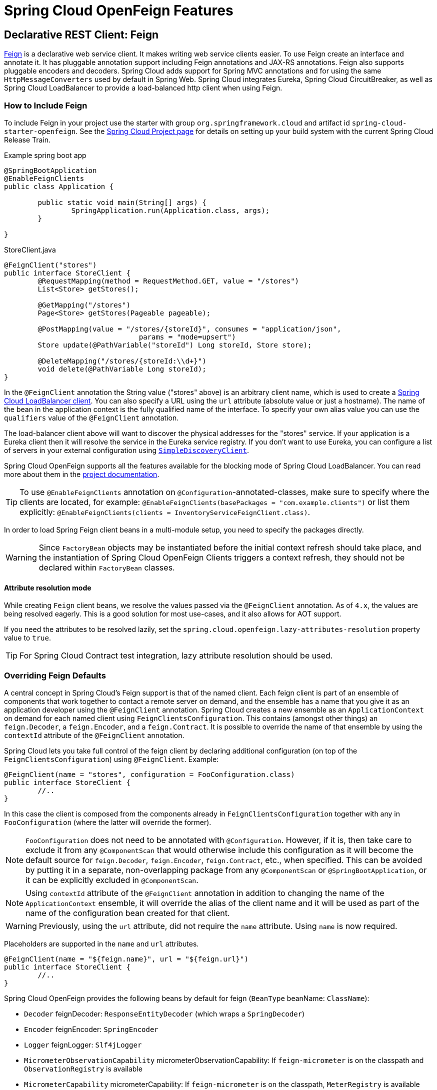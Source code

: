 [[features]]
= Spring Cloud OpenFeign Features

[[spring-cloud-feign]]
== Declarative REST Client: Feign

https://github.com/OpenFeign/feign[Feign] is a declarative web service client.
It makes writing web service clients easier.
To use Feign create an interface and annotate it.
It has pluggable annotation support including Feign annotations and JAX-RS annotations.
Feign also supports pluggable encoders and decoders.
Spring Cloud adds support for Spring MVC annotations and for using the same `HttpMessageConverters` used by default in Spring Web.
Spring Cloud integrates Eureka, Spring Cloud CircuitBreaker, as well as Spring Cloud LoadBalancer to provide a load-balanced http client when using Feign.

[[netflix-feign-starter]]
=== How to Include Feign

To include Feign in your project use the starter with group `org.springframework.cloud`
and artifact id `spring-cloud-starter-openfeign`. See the https://projects.spring.io/spring-cloud/[Spring Cloud Project page]
for details on setting up your build system with the current Spring Cloud Release Train.

Example spring boot app

[source,java,indent=0]
----
@SpringBootApplication
@EnableFeignClients
public class Application {

	public static void main(String[] args) {
		SpringApplication.run(Application.class, args);
	}

}
----

.StoreClient.java
[source,java,indent=0]
----
@FeignClient("stores")
public interface StoreClient {
	@RequestMapping(method = RequestMethod.GET, value = "/stores")
	List<Store> getStores();

	@GetMapping("/stores")
	Page<Store> getStores(Pageable pageable);

	@PostMapping(value = "/stores/{storeId}", consumes = "application/json",
				params = "mode=upsert")
	Store update(@PathVariable("storeId") Long storeId, Store store);

	@DeleteMapping("/stores/{storeId:\\d+}")
	void delete(@PathVariable Long storeId);
}
----

In the `@FeignClient` annotation the String value ("stores" above) is an arbitrary client name, which is used to create a https://github.com/spring-cloud/spring-cloud-commons/blob/main/spring-cloud-loadbalancer/src/main/java/org/springframework/cloud/loadbalancer/blocking/client/BlockingLoadBalancerClient.java[Spring Cloud LoadBalancer client].
You can also specify a URL using the `url` attribute
(absolute value or just a hostname). The name of the bean in the
application context is the fully qualified name of the interface.
To specify your own alias value you can use the `qualifiers` value
of the `@FeignClient` annotation.

The load-balancer client above will want to discover the physical addresses
for the "stores" service. If your application is a Eureka client then
it will resolve the service in the Eureka service registry. If you
don't want to use Eureka, you can configure a list of servers
in your external configuration using https://docs.spring.io/spring-cloud-commons/docs/current/reference/html/#simplediscoveryclient[`SimpleDiscoveryClient`].

Spring Cloud OpenFeign supports all the features available for the blocking mode of Spring Cloud LoadBalancer. You can read more about them in the https://docs.spring.io/spring-cloud-commons/docs/current/reference/html/#spring-cloud-loadbalancer[project documentation].

TIP: To use `@EnableFeignClients` annotation on `@Configuration`-annotated-classes, make sure to specify where the clients are located, for example:
`@EnableFeignClients(basePackages = "com.example.clients")`
or list them explicitly:
`@EnableFeignClients(clients = InventoryServiceFeignClient.class)`.

In order to load Spring Feign client beans in a multi-module setup, you need to specify the packages directly.

WARNING: Since `FactoryBean` objects may be instantiated before the initial context refresh should take place, and the instantiation of Spring Cloud OpenFeign Clients triggers a context refresh, they should not be declared within `FactoryBean` classes.

[[attribute-resolution-mode]]
==== Attribute resolution mode

While creating `Feign` client beans, we resolve the values passed via the `@FeignClient` annotation. As of `4.x`, the values are being resolved eagerly. This is a good solution for most use-cases, and it also allows for AOT support.

If you need the attributes to be resolved lazily, set the `spring.cloud.openfeign.lazy-attributes-resolution` property value to `true`.

TIP: For Spring Cloud Contract test integration, lazy attribute resolution should be used.

[[spring-cloud-feign-overriding-defaults]]
=== Overriding Feign Defaults

A central concept in Spring Cloud's Feign support is that of the named client. Each feign client is part of an ensemble of components that work together to contact a remote server on demand, and the ensemble has a name that you give it as an application developer using the `@FeignClient` annotation. Spring Cloud creates a new ensemble as an
`ApplicationContext` on demand for each named client using `FeignClientsConfiguration`. This contains (amongst other things) an `feign.Decoder`, a `feign.Encoder`, and a `feign.Contract`.
It is possible to override the name of that ensemble by using the `contextId`
attribute of the `@FeignClient` annotation.

Spring Cloud lets you take full control of the feign client by declaring additional configuration (on top of the `FeignClientsConfiguration`) using `@FeignClient`. Example:

[source,java,indent=0]
----
@FeignClient(name = "stores", configuration = FooConfiguration.class)
public interface StoreClient {
	//..
}
----

In this case the client is composed from the components already in `FeignClientsConfiguration` together with any in `FooConfiguration` (where the latter will override the former).

NOTE: `FooConfiguration` does not need to be annotated with `@Configuration`. However, if it is, then take care to exclude it from any `@ComponentScan` that would otherwise include this configuration as it will become the default source for `feign.Decoder`, `feign.Encoder`, `feign.Contract`, etc., when specified. This can be avoided by putting it in a separate, non-overlapping package from any `@ComponentScan` or `@SpringBootApplication`, or it can be explicitly excluded in `@ComponentScan`.

NOTE: Using `contextId` attribute of the `@FeignClient` annotation in addition to changing the name of
the `ApplicationContext` ensemble, it will override the alias of the client name
and it will be used as part of the name of the configuration bean created for that client.

WARNING: Previously, using the `url` attribute, did not require the `name` attribute. Using `name` is now required.

Placeholders are supported in the `name` and `url` attributes.

[source,java,indent=0]
----
@FeignClient(name = "${feign.name}", url = "${feign.url}")
public interface StoreClient {
	//..
}
----

Spring Cloud OpenFeign provides the following beans by default for feign (`BeanType` beanName: `ClassName`):

* `Decoder` feignDecoder: `ResponseEntityDecoder` (which wraps a `SpringDecoder`)
* `Encoder` feignEncoder: `SpringEncoder`
* `Logger` feignLogger: `Slf4jLogger`
* `MicrometerObservationCapability` micrometerObservationCapability: If `feign-micrometer` is on the classpath and `ObservationRegistry` is available
* `MicrometerCapability` micrometerCapability: If `feign-micrometer` is on the classpath, `MeterRegistry` is available and `ObservationRegistry` is not available
* `CachingCapability` cachingCapability: If `@EnableCaching` annotation is used. Can be disabled via `spring.cloud.openfeign.cache.enabled`.
* `Contract` feignContract: `SpringMvcContract`
* `Feign.Builder` feignBuilder: `FeignCircuitBreaker.Builder`
* `Client` feignClient: If Spring Cloud LoadBalancer is on the classpath, `FeignBlockingLoadBalancerClient` is used.
If none of them is on the classpath, the default feign client is used.

NOTE: `spring-cloud-starter-openfeign` supports `spring-cloud-starter-loadbalancer`. However, as is an optional dependency, you need to make sure it has been added to your project if you want to use it.

To use OkHttpClient-backed Feign clients and Http2Client Feign clients, make sure that the client you want to use is on the classpath and set `spring.cloud.openfeign.okhttp.enabled` or `spring.cloud.openfeign.http2client.enabled` to `true` respectively.

When it comes to the Apache HttpClient 5-backed Feign clients, it's enough to ensure HttpClient 5 is on the classpath, but you can still disable its use for Feign Clients by setting  `spring.cloud.openfeign.httpclient.hc5.enabled` to `false`.
You can customize the HTTP client used by providing a bean of either `org.apache.hc.client5.http.impl.classic.CloseableHttpClient` when using Apache HC5.

You can further customise http clients by setting values in the `spring.cloud.openfeign.httpclient.xxx` properties. The ones prefixed just with `httpclient` will work for all the clients, the ones prefixed with `httpclient.hc5` to Apache HttpClient 5, the ones prefixed with `httpclient.okhttp` to OkHttpClient and the ones prefixed with `httpclient.http2` to Http2Client. You can find a full list of properties you can customise in the appendix.
If you can not configure Apache HttpClient 5 by using properties, there is an `HttpClientBuilderCustomizer` interface for programmatic configuration.

TIP: Starting with Spring Cloud OpenFeign 4, the Feign Apache HttpClient 4 is no longer supported. We suggest using Apache HttpClient 5 instead.

Spring Cloud OpenFeign _does not_ provide the following beans by default for feign, but still looks up beans of these types from the application context to create the feign client:

* `Logger.Level`
* `Retryer`
* `ErrorDecoder`
* `Request.Options`
* `Collection<RequestInterceptor>`
* `SetterFactory`
* `QueryMapEncoder`
* `Capability` (`MicrometerObservationCapability` and `CachingCapability` are provided by default)

A bean of `Retryer.NEVER_RETRY` with the type `Retryer` is created by default, which will disable retrying.
Notice this retrying behavior is different from the Feign default one, where it will automatically retry IOExceptions,
treating them as transient network related exceptions, and any RetryableException thrown from an ErrorDecoder.

Creating a bean of one of those type and placing it in a `@FeignClient` configuration (such as `FooConfiguration` above) allows you to override each one of the beans described.  Example:

[source,java,indent=0]
----
@Configuration
public class FooConfiguration {
	@Bean
	public Contract feignContract() {
		return new feign.Contract.Default();
	}

	@Bean
	public BasicAuthRequestInterceptor basicAuthRequestInterceptor() {
		return new BasicAuthRequestInterceptor("user", "password");
	}
}
----

This replaces the `SpringMvcContract` with `feign.Contract.Default` and adds a `RequestInterceptor` to the collection of `RequestInterceptor`.

`@FeignClient` also can be configured using configuration properties.

application.yml
[source,yaml]
----
spring:
	cloud:
		openfeign:
			client:
				config:
					feignName:
                        url: http://remote-service.com
						connectTimeout: 5000
						readTimeout: 5000
						loggerLevel: full
						errorDecoder: com.example.SimpleErrorDecoder
						retryer: com.example.SimpleRetryer
						defaultQueryParameters:
							query: queryValue
						defaultRequestHeaders:
							header: headerValue
						requestInterceptors:
							- com.example.FooRequestInterceptor
							- com.example.BarRequestInterceptor
						responseInterceptor: com.example.BazResponseInterceptor
						dismiss404: false
						encoder: com.example.SimpleEncoder
						decoder: com.example.SimpleDecoder
						contract: com.example.SimpleContract
						capabilities:
							- com.example.FooCapability
							- com.example.BarCapability
						queryMapEncoder: com.example.SimpleQueryMapEncoder
						micrometer.enabled: false
----
`feignName` in this example refers to `@FeignClient` `value`, that is also aliased with `@FeignClient` `name` and `@FeignClient` `contextId`. In a load-balanced scenario, it also corresponds to the `serviceId` of the server app that will be used to retrieve the instances. The specified classes for decoders, retryer and other ones must have a bean in the Spring context or have a default constructor.


Default configurations can be specified in the `@EnableFeignClients` attribute `defaultConfiguration` in a similar manner as described above. The difference is that this configuration will apply to _all_ feign clients.

If you prefer using configuration properties to configure all `@FeignClient`, you can create configuration properties with `default` feign name.

You can use `spring.cloud.openfeign.client.config.feignName.defaultQueryParameters` and `spring.cloud.openfeign.client.config.feignName.defaultRequestHeaders` to specify query parameters and headers that will be sent with every request of the client named `feignName`.

application.yml
[source,yaml]
----
spring:
	cloud:
		openfeign:
			client:
				config:
					default:
						connectTimeout: 5000
						readTimeout: 5000
						loggerLevel: basic
----

If we create both `@Configuration` bean and configuration properties, configuration properties will win.
It will override `@Configuration` values. But if you want to change the priority to `@Configuration`,
you can change `spring.cloud.openfeign.client.default-to-properties` to `false`.

If we want to create multiple feign clients with the same name or url
so that they would point to the same server but each with a different custom configuration then
we have to use `contextId` attribute of the `@FeignClient` in order to avoid name
collision of these configuration beans.

[source,java,indent=0]
----
@FeignClient(contextId = "fooClient", name = "stores", configuration = FooConfiguration.class)
public interface FooClient {
	//..
}
----

[source,java,indent=0]
----
@FeignClient(contextId = "barClient", name = "stores", configuration = BarConfiguration.class)
public interface BarClient {
	//..
}
----

It is also possible to configure FeignClient not to inherit beans from the parent context.
You can do this by overriding the `inheritParentConfiguration()` in a  `FeignClientConfigurer`
bean to return `false`:

[source,java,indent=0]
----
@Configuration
public class CustomConfiguration {
	@Bean
	public FeignClientConfigurer feignClientConfigurer() {
		return new FeignClientConfigurer() {
			@Override
			public boolean inheritParentConfiguration() {
				 return false;
			}
		};
	}
}
----

TIP: By default, Feign clients do not encode slash `/` characters. You can change this behaviour, by setting the value of `spring.cloud.openfeign.client.decode-slash` to `false`.


TIP: By default, Feign clients do not remove trailing slash `/` characters from the request path.
You can change this behaviour, by setting the value of `spring.cloud.openfeign.client.remove-trailing-slash` to `true`.
Trailing slash removal from the request path is going to be made the default behaviour in the next major release.

[[springencoder-configuration]]
==== `SpringEncoder` configuration

In the `SpringEncoder` that we provide, we set `null` charset for binary content types and `UTF-8` for all the other ones.

You can modify this behaviour to derive the charset from the `Content-Type` header charset instead by setting the value of `spring.cloud.openfeign.encoder.charset-from-content-type` to `true`.

[[timeout-handling]]
=== Timeout Handling

We can configure timeouts on both the default and the named client. OpenFeign works with two timeout parameters:

- `connectTimeout` prevents blocking the caller due to the long server processing time.
- `readTimeout` is applied from the time of connection establishment and is triggered when returning the response takes too long.

NOTE: In case the server is not running or available a packet results in _connection refused_. The communication ends either with an error message or in a fallback. This can happen _before_ the `connectTimeout` if it is set very low. The time taken to perform a lookup and to receive such a packet causes a significant part of this delay. It is subject to change based on the remote host that involves a DNS lookup.

[[creating-feign-clients-manually]]
=== Creating Feign Clients Manually

In some cases it might be necessary to customize your Feign Clients in a way that is not
possible using the methods above.  In this case you can create Clients using the
https://github.com/OpenFeign/feign/#basics[Feign Builder API]. Below is an example
which creates two Feign Clients with the same interface but configures each one with
a separate request interceptor.

[source,java,indent=0]
----
@Import(FeignClientsConfiguration.class)
class FooController {

	private FooClient fooClient;

	private FooClient adminClient;

	@Autowired
	public FooController(Client client, Encoder encoder, Decoder decoder, Contract contract, MicrometerObservationCapability micrometerObservationCapability) {
		this.fooClient = Feign.builder().client(client)
				.encoder(encoder)
				.decoder(decoder)
				.contract(contract)
				.addCapability(micrometerObservationCapability)
				.requestInterceptor(new BasicAuthRequestInterceptor("user", "user"))
				.target(FooClient.class, "https://PROD-SVC");

		this.adminClient = Feign.builder().client(client)
				.encoder(encoder)
				.decoder(decoder)
				.contract(contract)
				.addCapability(micrometerObservationCapability)
				.requestInterceptor(new BasicAuthRequestInterceptor("admin", "admin"))
				.target(FooClient.class, "https://PROD-SVC");
	}
}
----

NOTE: In the above example `FeignClientsConfiguration.class` is the default configuration
provided by Spring Cloud OpenFeign.

NOTE: `PROD-SVC` is the name of the service the Clients will be making requests to.

NOTE: The Feign `Contract` object defines what annotations and values are valid on interfaces. The
autowired `Contract` bean provides supports for SpringMVC annotations, instead of
the default Feign native annotations. It is not recommended to mix the Spring MVC annotations and the native Feign annotations together.

You can also use the `Builder`to configure FeignClient not to inherit beans from the parent context.
You can do this by overriding calling `inheritParentContext(false)` on the `Builder`.

[[spring-cloud-feign-circuitbreaker]]
=== Feign Spring Cloud CircuitBreaker Support

If Spring Cloud CircuitBreaker is on the classpath and `spring.cloud.openfeign.circuitbreaker.enabled=true`, Feign will wrap all methods with a circuit breaker.

To disable Spring Cloud CircuitBreaker support on a per-client basis create a vanilla `Feign.Builder` with the "prototype" scope, e.g.:

[source,java,indent=0]
----
@Configuration
public class FooConfiguration {
	@Bean
	@Scope("prototype")
	public Feign.Builder feignBuilder() {
		return Feign.builder();
	}
}
----

The circuit breaker name follows this pattern `<feignClientClassName>#<calledMethod>(<parameterTypes>)`. When calling a `@FeignClient` with `FooClient` interface and the called interface method that has no parameters is `bar` then the circuit breaker name will be `FooClient#bar()`.

NOTE: As of 2020.0.2, the circuit breaker name pattern has changed from `<feignClientName>_<calledMethod>`.
Using `CircuitBreakerNameResolver` introduced in 2020.0.4, circuit breaker names can retain the old pattern.

Providing a bean of `CircuitBreakerNameResolver`, you can change the circuit breaker name pattern.
[source,java,indent=0]
----
@Configuration
public class FooConfiguration {
	@Bean
	public CircuitBreakerNameResolver circuitBreakerNameResolver() {
		return (String feignClientName, Target<?> target, Method method) -> feignClientName + "_" + method.getName();
	}
}
----

To enable Spring Cloud CircuitBreaker group set the `spring.cloud.openfeign.circuitbreaker.group.enabled` property to `true` (by default `false`).

[[spring-clou-feign-circuitbreaker-configurationproperties]]
=== Configuring CircuitBreakers With Configuration Properties

You can configure CircuitBreakers via configuration properties.

For example, if you had this Feign client

[source,java,indent=0]
----
@FeignClient(url = "http://localhost:8080")
public interface DemoClient {

    @GetMapping("demo")
    String getDemo();
}
----

You could configure it using configuration properties by doing the following

[source,yaml,indent=0]
----
spring:
  cloud:
    openfeign:
      circuitbreaker:
        enabled: true
        alphanumeric-ids:
          enabled: true
resilience4j:
  circuitbreaker:
    instances:
      DemoClientgetDemo:
        minimumNumberOfCalls: 69
  timelimiter:
    instances:
      DemoClientgetDemo:
        timeoutDuration: 10s
----

NOTE: If you want to switch back to the circuit breaker names used prior to Spring Cloud
2022.0.0 you can set `spring.cloud.openfeign.circuitbreaker.alphanumeric-ids.enabled` to `false`.

[[spring-cloud-feign-circuitbreaker-fallback]]
=== Feign Spring Cloud CircuitBreaker Fallbacks

Spring Cloud CircuitBreaker supports the notion of a fallback: a default code path that is executed when the circuit is open or there is an error. To enable fallbacks for a given `@FeignClient` set the `fallback` attribute to the class name that implements the fallback. You also need to declare your implementation as a Spring bean.

[source,java,indent=0]
----
@FeignClient(name = "test", url = "http://localhost:${server.port}/", fallback = Fallback.class)
protected interface TestClient {

	@GetMapping("/hello")
	Hello getHello();

	@GetMapping("/hellonotfound")
	String getException();

}

@Component
static class Fallback implements TestClient {

	@Override
	public Hello getHello() {
		throw new NoFallbackAvailableException("Boom!", new RuntimeException());
	}

	@Override
	public String getException() {
		return "Fixed response";
	}

}
----

If one needs access to the cause that made the fallback trigger, one can use the `fallbackFactory` attribute inside `@FeignClient`.

[source,java,indent=0]
----
@FeignClient(name = "testClientWithFactory", url = "http://localhost:${server.port}/",
			fallbackFactory = TestFallbackFactory.class)
protected interface TestClientWithFactory {

	@GetMapping("/hello")
	Hello getHello();

	@GetMapping("/hellonotfound")
	String getException();

}

@Component
static class TestFallbackFactory implements FallbackFactory<FallbackWithFactory> {

	@Override
	public FallbackWithFactory create(Throwable cause) {
		return new FallbackWithFactory();
	}

}

static class FallbackWithFactory implements TestClientWithFactory {

	@Override
	public Hello getHello() {
		throw new NoFallbackAvailableException("Boom!", new RuntimeException());
	}

	@Override
	public String getException() {
		return "Fixed response";
	}

}
----

[[feign-and-primary]]
=== Feign and `@Primary`

When using Feign with Spring Cloud CircuitBreaker fallbacks, there are multiple beans in the `ApplicationContext` of the same type. This will cause `@Autowired` to not work because there isn't exactly one bean, or one marked as primary. To work around this, Spring Cloud OpenFeign marks all Feign instances as `@Primary`, so Spring Framework will know which bean to inject. In some cases, this may not be desirable. To turn off this behavior set the `primary` attribute of `@FeignClient` to false.

[source,java,indent=0]
----
@FeignClient(name = "hello", primary = false)
public interface HelloClient {
	// methods here
}
----

[[spring-cloud-feign-inheritance]]
=== Feign Inheritance Support

Feign supports boilerplate apis via single-inheritance interfaces.
This allows grouping common operations into convenient base interfaces.

.UserService.java
[source,java,indent=0]
----
public interface UserService {

	@GetMapping("/users/{id}")
	User getUser(@PathVariable("id") long id);
}
----

.UserResource.java
[source,java,indent=0]
----
@RestController
public class UserResource implements UserService {

}
----

.UserClient.java
[source,java,indent=0]
----
package project.user;

@FeignClient("users")
public interface UserClient extends UserService {

}
----

WARNING: `@FeignClient` interfaces should not be shared between server and client and annotating `@FeignClient` interfaces with `@RequestMapping` on class level is no longer supported.

[[feign-request-response-compression]]
=== Feign request/response compression

You may consider enabling the request or response GZIP compression for your
Feign requests. You can do this by enabling one of the properties:

[source,java]
----
spring.cloud.openfeign.compression.request.enabled=true
spring.cloud.openfeign.compression.response.enabled=true
----

Feign request compression gives you settings similar to what you may set for your web server:

[source,java]
----
spring.cloud.openfeign.compression.request.enabled=true
spring.cloud.openfeign.compression.request.mime-types=text/xml,application/xml,application/json
spring.cloud.openfeign.compression.request.min-request-size=2048
----

These properties allow you to be selective about the compressed media types and minimum request threshold length.

When the request matches the mime type set in `spring.cloud.openfeign.compression.request.mime-types` and the size set in `spring.cloud.openfeign.compression.request.min-request-size`, `spring.cloud.openfeign.compression.request.enabled=true` results in compression headers being added to the request.
The functionality of the headers is to signal to the server that a compressed body is expected by the client. It is the responsibility of the server-side app to provide the compressed body based on the headers provided by the client.

TIP: Since the OkHttpClient uses "transparent" compression, that is disabled if the `content-encoding` or `accept-encoding` header is present, we do not enable compression when `feign.okhttp.OkHttpClient` is present on the classpath and `spring.cloud.openfeign.okhttp.enabled` is set to `true`.

[[feign-logging]]
=== Feign logging

A logger is created for each Feign client created. By default, the name of the logger is the full class name of the interface used to create the Feign client. Feign logging only responds to the `DEBUG` level.

.application.yml

[source,yaml]
----
logging.level.project.user.UserClient: DEBUG
----

The `Logger.Level` object that you may configure per client, tells Feign how much to log. Choices are:

* `NONE`, No logging (*DEFAULT*).
* `BASIC`, Log only the request method and URL and the response status code and execution time.
* `HEADERS`, Log the basic information along with request and response headers.
* `FULL`, Log the headers, body, and metadata for both requests and responses.

For example, the following would set the `Logger.Level` to `FULL`:

[source,java,indent=0]
----
@Configuration
public class FooConfiguration {
	@Bean
	Logger.Level feignLoggerLevel() {
		return Logger.Level.FULL;
	}
}
----

[[feign-capability-support]]
=== Feign Capability support

The Feign capabilities expose core Feign components so that these components can be modified. For example, the capabilities can take the `Client`, _decorate_ it, and give the decorated instance back to Feign.
The support for Micrometer is a good real-life example for this. See xref:spring-cloud-openfeign.adoc#micrometer-support[Micrometer Support].

Creating one or more `Capability` beans and placing them in a `@FeignClient` configuration lets you register them and modify the behavior of the involved client.

[source,java,indent=0]
----
@Configuration
public class FooConfiguration {
	@Bean
	Capability customCapability() {
		return new CustomCapability();
	}
}
----

[[micrometer-support]]
=== Micrometer Support

If all of the following conditions are true, a `MicrometerObservationCapability` bean is created and registered so that your Feign client is observable by Micrometer:

* `feign-micrometer` is on the classpath
* A `ObservationRegistry` bean is available
* feign micrometer properties are set to `true` (by default)
	- `spring.cloud.openfeign.micrometer.enabled=true` (for all clients)
	- `spring.cloud.openfeign.client.config.feignName.micrometer.enabled=true` (for a single client)

NOTE: If your application already uses Micrometer, enabling this feature is as simple as putting `feign-micrometer` onto your classpath.

You can also disable the feature by either:

* excluding `feign-micrometer` from your classpath
* setting one of the feign micrometer properties to `false`
	- `spring.cloud.openfeign.micrometer.enabled=false`
	- `spring.cloud.openfeign.client.config.feignName.micrometer.enabled=false`

NOTE: `spring.cloud.openfeign.micrometer.enabled=false` disables Micrometer support for *all* Feign clients regardless of the value of the client-level flags: `spring.cloud.openfeign.client.config.feignName.micrometer.enabled`.
If you want to enable or disable Micrometer support per client, don't set `spring.cloud.openfeign.micrometer.enabled` and use `spring.cloud.openfeign.client.config.feignName.micrometer.enabled`.

You can also customize the `MicrometerObservationCapability` by registering your own bean:

[source,java,indent=0]
----
@Configuration
public class FooConfiguration {
	@Bean
	public MicrometerObservationCapability micrometerObservationCapability(ObservationRegistry registry) {
		return new MicrometerObservationCapability(registry);
	}
}
----

It is still possible to use `MicrometerCapability` with Feign (metrics-only support), you need to disable Micrometer support (`spring.cloud.openfeign.micrometer.enabled=false`) and create a `MicrometerCapability` bean:

[source,java,indent=0]
----
@Configuration
public class FooConfiguration {
	@Bean
	public MicrometerCapability micrometerCapability(MeterRegistry meterRegistry) {
		return new MicrometerCapability(meterRegistry);
	}
}
----

[[feign-caching]]
=== Feign Caching

If `@EnableCaching` annotation is used, a `CachingCapability` bean is created and registered so that your Feign client recognizes `@Cache*` annotations on its interface:

[source,java,indent=0]
----
public interface DemoClient {

	@GetMapping("/demo/{filterParam}")
    @Cacheable(cacheNames = "demo-cache", key = "#keyParam")
	String demoEndpoint(String keyParam, @PathVariable String filterParam);
}
----

You can also disable the feature via property `spring.cloud.openfeign.cache.enabled=false`.


[[spring-requestmapping-support]]
=== Spring @RequestMapping Support

Spring Cloud OpenFeign provides support for the Spring `@RequestMapping` annotation and its derived annotations (such as `@GetMapping`, `@PostMapping`, and others) support.
The attributes on the `@RequestMapping` annotation (including `value`, `method`, `params`, `headers`, `consumes`, and `produces`) are parsed by `SpringMvcContract` as the content of the request.


Consider the following example:

Define an interface using the `params` attribute.

[source,java,indent=0]
----
@FeignClient("demo")
public interface DemoTemplate {

        @PostMapping(value = "/stores/{storeId}", params = "mode=upsert")
        Store update(@PathVariable("storeId") Long storeId, Store store);
}
----

In the above example, the request url is resolved to `/stores/storeId?mode=upsert`. +
The params attribute also supports the use of multiple `key=value` or only one `key`: +

- When `params = { "key1=v1", "key2=v2" }`, the request url is parsed as `/stores/storeId?key1=v1&key2=v2`.
- When `params = "key"`, the request url is parsed as `/stores/storeId?key`.



[[feign-querymap-support]]
=== Feign @QueryMap support

Spring Cloud OpenFeign provides an equivalent `@SpringQueryMap` annotation, which
is used to annotate a POJO or Map parameter as a query parameter map.

For example, the `Params` class defines parameters `param1` and `param2`:

[source,java,indent=0]
----
// Params.java
public class Params {
	private String param1;
	private String param2;

	// [Getters and setters omitted for brevity]
}
----

The following feign client uses the `Params` class by using the `@SpringQueryMap` annotation:

[source,java,indent=0]
----
@FeignClient("demo")
public interface DemoTemplate {

	@GetMapping(path = "/demo")
	String demoEndpoint(@SpringQueryMap Params params);
}
----

If you need more control over the generated query parameter map, you can implement a custom `QueryMapEncoder` bean.

[[hateoas-support]]
=== HATEOAS support

Spring provides some APIs to create REST representations that follow the https://en.wikipedia.org/wiki/HATEOAS[HATEOAS] principle, https://spring.io/projects/spring-hateoas[Spring Hateoas] and https://spring.io/projects/spring-data-rest[Spring Data REST].

If your project use the `org.springframework.boot:spring-boot-starter-hateoas` starter
or the `org.springframework.boot:spring-boot-starter-data-rest` starter, Feign HATEOAS support is enabled by default.

When HATEOAS support is enabled, Feign clients are allowed to serialize
and deserialize HATEOAS representation models: https://docs.spring.io/spring-hateoas/docs/1.0.0.M1/apidocs/org/springframework/hateoas/EntityModel.html[EntityModel], https://docs.spring.io/spring-hateoas/docs/1.0.0.M1/apidocs/org/springframework/hateoas/CollectionModel.html[CollectionModel] and https://docs.spring.io/spring-hateoas/docs/1.0.0.M1/apidocs/org/springframework/hateoas/PagedModel.html[PagedModel].

[source,java,indent=0]
----
@FeignClient("demo")
public interface DemoTemplate {

	@GetMapping(path = "/stores")
	CollectionModel<Store> getStores();
}
----

[[spring-matrixvariable-support]]
=== Spring @MatrixVariable Support

Spring Cloud OpenFeign provides support for the Spring `@MatrixVariable` annotation.

If a map is passed as the method argument, the `@MatrixVariable` path segment is created by joining key-value pairs from the map with a `=`.

If a different object is passed, either the `name` provided in the `@MatrixVariable` annotation (if defined) or the annotated variable name is
joined with the provided method argument using `=`.

IMPORTANT:: Even though, on the server side, Spring does not require the users to name the path segment placeholder same as the matrix variable name, since it would be too ambiguous on the client side, Spring Cloud OpenFeign requires that you add a path segment placeholder with a name matching either the `name` provided in the `@MatrixVariable` annotation (if defined) or the annotated variable name.

For example:

[source,java,indent=0]
----
@GetMapping("/objects/links/{matrixVars}")
Map<String, List<String>> getObjects(@MatrixVariable Map<String, List<String>> matrixVars);
----
Note that both variable name and the path segment placeholder are called `matrixVars`.

[source,java,indent=0]
----
@FeignClient("demo")
public interface DemoTemplate {

	@GetMapping(path = "/stores")
	CollectionModel<Store> getStores();
}
----

[[feign-collectionformat-support]]
=== Feign `CollectionFormat` support
We support `feign.CollectionFormat` by providing the `@CollectionFormat` annotation.
You can annotate a Feign client method (or the whole class to affect all methods) with it by passing the desired `feign.CollectionFormat` as annotation value.

In the following example, the `CSV` format is used instead of the default `EXPLODED` to process the method.

[source,java,indent=0]
----
@FeignClient(name = "demo")
protected interface DemoFeignClient {

    @CollectionFormat(feign.CollectionFormat.CSV)
    @GetMapping(path = "/test")
    ResponseEntity performRequest(String test);

}
----

[[reactive-support]]
=== Reactive Support
As at the time of active development of Spring Cloud OpenFeign, the https://github.com/OpenFeign/feign[OpenFeign project] did not support reactive clients, such as https://docs.spring.io/spring/docs/current/javadoc-api/org/springframework/web/reactive/function/client/WebClient.html[Spring WebClient], such support could not be added to Spring Cloud OpenFeign either.

Since Spring Cloud OpenFeign project is now considered feature-complete, we're not planning on adding support even if it becomes available in the upstream project. We suggest migrating over to https://docs.spring.io/spring-framework/reference/integration/rest-clients.html#rest-http-interface[Spring Interface Clients] instead. Both blocking and reactive stacks are supported there.

[[early-initialization-errors]]
==== Early Initialization Errors

We discourage using Feign clients in the early stages of application lifecycle, while processing configurations and initialising beans. Using the clients during bean initialisation is not supported.

Similarly, depending on how you are using your Feign clients, you may see initialization errors when starting your application. To work around this problem you can use an `ObjectProvider` when autowiring your client.

[source,java,indent=0]
----
@Autowired
ObjectProvider<TestFeignClient> testFeignClient;
----

[[spring-data-support]]
=== Spring Data Support

If Jackson Databind and Spring Data Commons are on the classpath, converters for `org.springframework.data.domain.Page` and `org.springframework.data.domain.Sort` will be added automatically.

To disable this behaviour set
[source,java]
----
spring.cloud.openfeign.autoconfiguration.jackson.enabled=false
----

See `org.springframework.cloud.openfeign.FeignAutoConfiguration.FeignJacksonConfiguration` for details.

[[spring-refreshscope-support]]
=== Spring `@RefreshScope` Support
If Feign client refresh is enabled, each Feign client is created with:

* `feign.Request.Options` as a refresh-scoped bean. This means properties such as `connectTimeout` and `readTimeout` can be refreshed against any Feign client instance.
* A url wrapped under `org.springframework.cloud.openfeign.RefreshableUrl`. This means the URL of Feign client, if defined
with `spring.cloud.openfeign.client.config.\{feignName}.url` property, can be refreshed against any Feign client instance.

You can refresh these properties through `POST /actuator/refresh`.

By default, refresh behavior in Feign clients is disabled. Use the following property to enable refresh behavior:
[source,java]
----
spring.cloud.openfeign.client.refresh-enabled=true
----
TIP: DO NOT annotate the `@FeignClient` interface with the `@RefreshScope` annotation.

[[oauth2-support]]
=== OAuth2 Support

OAuth2 support can be enabled by adding the `spring-boot-starter-oauth2-client` dependency to your project and setting following flag:
----
spring.cloud.openfeign.oauth2.enabled=true
----
When the flag is set to true, and the oauth2 client context resource details are present, a bean of class `OAuth2AccessTokenInterceptor` is created. Before each request, the interceptor resolves the required access token and includes it as a header.
`OAuth2AccessTokenInterceptor` uses the `OAuth2AuthorizedClientManager` to get `OAuth2AuthorizedClient` that holds an `OAuth2AccessToken`. If the user has specified an OAuth2 `clientRegistrationId` using the `spring.cloud.openfeign.oauth2.clientRegistrationId` property, it will be used to retrieve the token. If the token is not retrieved or the `clientRegistrationId` has not been specified, the `serviceId` retrieved from the `url` host segment will be used.

TIP:: Using the `serviceId` as OAuth2 client registrationId is convenient for load-balanced Feign clients. For non-load-balanced ones, the property-based `clientRegistrationId` is a suitable approach.

TIP:: If you do not want to use the default setup for the `OAuth2AuthorizedClientManager`, you can just instantiate a bean of this type in your configuration.

[[transform-the-load-balanced-http-request]]
=== Transform the load-balanced HTTP request

You can use the selected `ServiceInstance` to transform the load-balanced HTTP Request.

For `Request`, you need to implement and define `LoadBalancerFeignRequestTransformer`, as follows:

[source,java,indent=0]
----
	@Bean
	public LoadBalancerFeignRequestTransformer transformer() {
		return new LoadBalancerFeignRequestTransformer() {

			@Override
			public Request transformRequest(Request request, ServiceInstance instance) {
				Map<String, Collection<String>> headers = new HashMap<>(request.headers());
				headers.put("X-ServiceId", Collections.singletonList(instance.getServiceId()));
				headers.put("X-InstanceId", Collections.singletonList(instance.getInstanceId()));
				return Request.create(request.httpMethod(), request.url(), headers, request.body(), request.charset(),
						request.requestTemplate());
			}
		};
	}
----

If multiple transformers are defined, they are applied in the order in which beans are defined.
Alternatively, you can use `LoadBalancerFeignRequestTransformer.DEFAULT_ORDER` to specify the order.

[[x-forwarded-headers-support]]
=== X-Forwarded Headers Support

`X-Forwarded-Host` and `X-Forwarded-Proto` support can be enabled by setting following flag:

[source,properties]
----
spring.cloud.loadbalancer.x-forwarded.enabled=true
----

[[supported-ways-to-provide-url-to-a-feign-client]]
=== Supported Ways To Provide URL To A Feign Client
You can provide a URL to a Feign client in any of the following ways:

|===
|Case |Example |Details

|The URL is provided in the `@FeignClient` annotation.
|`@FeignClient(name="testClient", url="http://localhost:8081")`
|The URL is resolved from the `url` attribute of the annotation, without load-balancing.

|The URL is provided in the `@FeignClient` annotation and in the
configuration properties.
|`@FeignClient(name="testClient", url="http://localhost:8081")` and the property defined in `application.yml` as
`spring.cloud.openfeign.client.config.testClient.url=http://localhost:8081`
|The URL is resolved from the `url` attribute of the annotation, without load-balancing.
The URL provided in the configuration properties remains unused.

|The URL is not provided in the `@FeignClient` annotation but is provided in configuration properties.
| `@FeignClient(name="testClient")` and the property defined in `application.yml` as
`spring.cloud.openfeign.client.config.testClient.url=http://localhost:8081`
|The URL is resolved from configuration properties, without load-balancing. If
`spring.cloud.openfeign.client.refresh-enabled=true`, then the URL defined in configuration properties can be refreshed as described in <<Spring `@RefreshScope` Support,Spring RefreshScope Support>>.

|The URL is neither provided in the `@FeignClient` annotation nor in configuration properties.
|`@FeignClient(name="testClient")`
|The URL is resolved from `name` attribute of annotation, with load balancing.

|===

[[aot-and-native-image-support]]
=== AOT and Native Image Support

Spring Cloud OpenFeign supports Spring AOT transformations and native images, however, only with refresh mode disabled, Feign clients refresh disabled (default setting) and xref:spring-cloud-openfeign.adoc#attribute-resolution-mode[lazy `@FeignClient` attribute resolution] disabled (default setting).

WARNING: If you want to run Spring Cloud OpenFeign clients in AOT or native image modes, make sure to set `spring.cloud.refresh.enabled` to `false`.

TIP: If you want to run Spring Cloud OpenFeign clients in AOT or native image modes, ensure `spring.cloud.openfeign.client.refresh-enabled` has not been set to `true`.

TIP: If you want to run Spring Cloud OpenFeign clients in AOT or native image modes, ensure `spring.cloud.openfeign.lazy-attributes-resolution` has not been set to `true`.

TIP:  However, if you set the `url` value via properties, it is possible to override the `@FeignClient` `url` value by running the image with `-Dspring.cloud.openfeign.client.config.[clientId].url=[url]` flag. In order to enable overriding, a `url` value also has to be set via properties and not `@FeignClient` attribute during buildtime.

[[configuration-properties]]
== Configuration properties

To see the list of all Spring Cloud OpenFeign related configuration properties please check link:appendix.html[the Appendix page].
